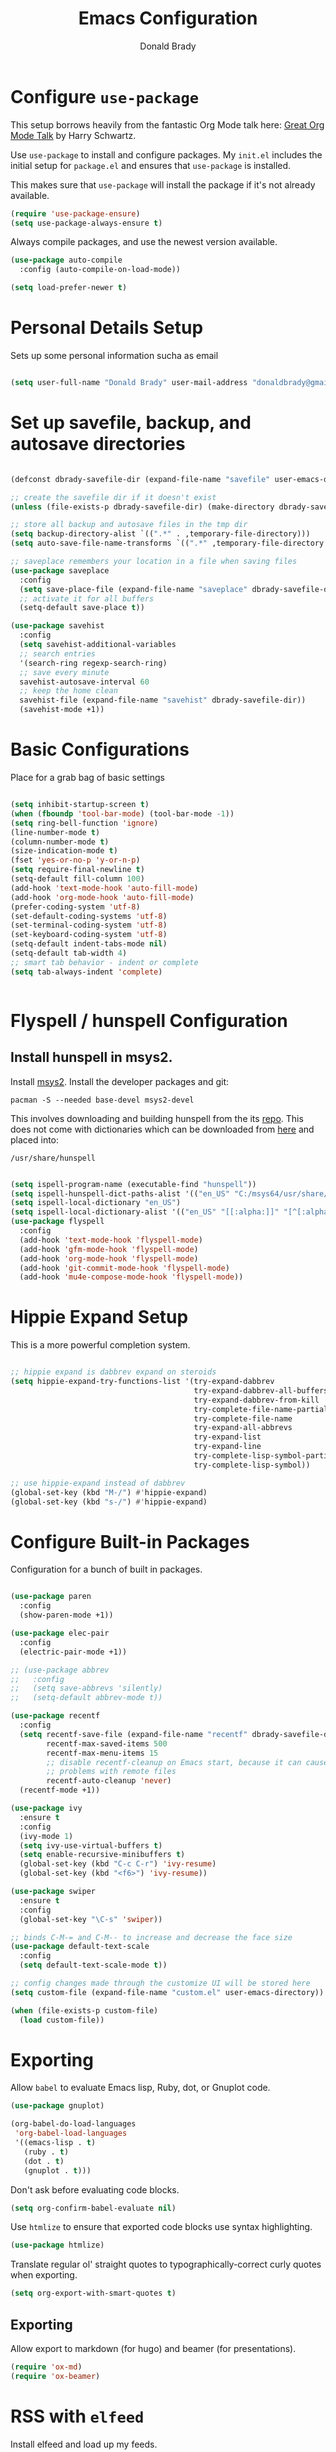 #+TITLE: Emacs Configuration
#+AUTHOR: Donald Brady
#+EMAIL: donald.brady@gmail.com
#+OPTIONS: toc:nil num:nil

* Configure =use-package=

This setup borrows heavily from the fantastic Org Mode talk here: [[https://www.youtube.com/watch?v=SzA2YODtgK4][Great Org Mode Talk]]
by Harry Schwartz.

Use =use-package= to install and configure packages. My =init.el= includes
the initial setup for =package.el= and ensures that =use-package= is installed.

This makes sure that =use-package= will install the package if it's not already
available. 

#+begin_src emacs-lisp
  (require 'use-package-ensure)
  (setq use-package-always-ensure t)
#+end_src

Always compile packages, and use the newest version available.

#+begin_src emacs-lisp
  (use-package auto-compile
    :config (auto-compile-on-load-mode))

  (setq load-prefer-newer t)
#+end_src

* Personal Details Setup

Sets up some personal information sucha as email

#+begin_src emacs-lisp

  (setq user-full-name "Donald Brady" user-mail-address "donaldbrady@gmail.com")

#+end_src

* Set up savefile, backup, and autosave directories

#+begin_src emacs-lisp

  (defconst dbrady-savefile-dir (expand-file-name "savefile" user-emacs-directory))

  ;; create the savefile dir if it doesn't exist
  (unless (file-exists-p dbrady-savefile-dir) (make-directory dbrady-savefile-dir))

  ;; store all backup and autosave files in the tmp dir
  (setq backup-directory-alist `((".*" . ,temporary-file-directory)))
  (setq auto-save-file-name-transforms `((".*" ,temporary-file-directory t)))

  ;; saveplace remembers your location in a file when saving files
  (use-package saveplace
    :config
    (setq save-place-file (expand-file-name "saveplace" dbrady-savefile-dir))
    ;; activate it for all buffers
    (setq-default save-place t))

  (use-package savehist
    :config
    (setq savehist-additional-variables
    ;; search entries
    '(search-ring regexp-search-ring)
    ;; save every minute
    savehist-autosave-interval 60
    ;; keep the home clean
    savehist-file (expand-file-name "savehist" dbrady-savefile-dir))
    (savehist-mode +1))

#+end_src

* Basic Configurations

Place for a grab bag of basic settings

#+begin_src emacs-lisp

  (setq inhibit-startup-screen t)
  (when (fboundp 'tool-bar-mode) (tool-bar-mode -1))
  (setq ring-bell-function 'ignore)
  (line-number-mode t)
  (column-number-mode t)
  (size-indication-mode t)
  (fset 'yes-or-no-p 'y-or-n-p)
  (setq require-final-newline t)
  (setq-default fill-column 100)
  (add-hook 'text-mode-hook 'auto-fill-mode)
  (add-hook 'org-mode-hook 'auto-fill-mode)
  (prefer-coding-system 'utf-8)
  (set-default-coding-systems 'utf-8)
  (set-terminal-coding-system 'utf-8)
  (set-keyboard-coding-system 'utf-8)
  (setq-default indent-tabs-mode nil)   
  (setq-default tab-width 4)            
  ;; smart tab behavior - indent or complete
  (setq tab-always-indent 'complete)


#+end_src

* Flyspell / hunspell Configuration

** Install hunspell in msys2.   

Install [[https://www.msys2.org/][msys2]]. Install the developer packages and git:

~pacman -S --needed base-devel msys2-devel~

This involves downloading and building hunspell from the its [[https://github.com/hunspell/hunspell][repo]]. This does not come with
dictionaries which can be downloaded from [[https://github.com/LibreOffice/dictionaries][here]] and placed into:

~/usr/share/hunspell~ 

#+begin_src emacs-lisp

(setq ispell-program-name (executable-find "hunspell"))
(setq ispell-hunspell-dict-paths-alist '(("en_US" "C:/msys64/usr/share/hunspell/en_US.aff")))
(setq ispell-local-dictionary "en_US")
(setq ispell-local-dictionary-alist '(("en_US" "[[:alpha:]]" "[^[:alpha:]]" "[']" nil ("-d" "en_US") nil utf-8)))
(use-package flyspell
  :config
  (add-hook 'text-mode-hook 'flyspell-mode)
  (add-hook 'gfm-mode-hook 'flyspell-mode)
  (add-hook 'org-mode-hook 'flyspell-mode)
  (add-hook 'git-commit-mode-hook 'flyspell-mode)
  (add-hook 'mu4e-compose-mode-hook 'flyspell-mode))

#+end_src

* Hippie Expand Setup

This is a more powerful completion system.

#+begin_src emacs-lisp

;; hippie expand is dabbrev expand on steroids
(setq hippie-expand-try-functions-list '(try-expand-dabbrev
                                         try-expand-dabbrev-all-buffers
                                         try-expand-dabbrev-from-kill
                                         try-complete-file-name-partially
                                         try-complete-file-name
                                         try-expand-all-abbrevs
                                         try-expand-list
                                         try-expand-line
                                         try-complete-lisp-symbol-partially
                                         try-complete-lisp-symbol))

;; use hippie-expand instead of dabbrev
(global-set-key (kbd "M-/") #'hippie-expand)
(global-set-key (kbd "s-/") #'hippie-expand)

#+end_src

* Configure Built-in Packages

Configuration for a bunch of built in packages.

#+begin_src emacs-lisp

  (use-package paren
    :config
    (show-paren-mode +1))

  (use-package elec-pair
    :config
    (electric-pair-mode +1))

  ;; (use-package abbrev
  ;;   :config
  ;;   (setq save-abbrevs 'silently)
  ;;   (setq-default abbrev-mode t))

  (use-package recentf
    :config
    (setq recentf-save-file (expand-file-name "recentf" dbrady-savefile-dir)
          recentf-max-saved-items 500
          recentf-max-menu-items 15
          ;; disable recentf-cleanup on Emacs start, because it can cause
          ;; problems with remote files
          recentf-auto-cleanup 'never)
    (recentf-mode +1))

  (use-package ivy
    :ensure t
    :config
    (ivy-mode 1)
    (setq ivy-use-virtual-buffers t)
    (setq enable-recursive-minibuffers t)
    (global-set-key (kbd "C-c C-r") 'ivy-resume)
    (global-set-key (kbd "<f6>") 'ivy-resume))

  (use-package swiper
    :ensure t
    :config
    (global-set-key "\C-s" 'swiper))

  ;; binds C-M-= and C-M-- to increase and decrease the face size
  (use-package default-text-scale
    :config
    (setq default-text-scale-mode t))

  ;; config changes made through the customize UI will be stored here
  (setq custom-file (expand-file-name "custom.el" user-emacs-directory))

  (when (file-exists-p custom-file)
    (load custom-file))

#+end_src

* Exporting

Allow =babel= to evaluate Emacs lisp, Ruby, dot, or Gnuplot code.

#+begin_src emacs-lisp
  (use-package gnuplot)

  (org-babel-do-load-languages
   'org-babel-load-languages
   '((emacs-lisp . t)
     (ruby . t)
     (dot . t)
     (gnuplot . t)))
#+end_src

Don't ask before evaluating code blocks.

#+begin_src emacs-lisp
  (setq org-confirm-babel-evaluate nil)
#+end_src

Use =htmlize= to ensure that exported code blocks use syntax highlighting.

#+begin_src emacs-lisp
  (use-package htmlize)
#+end_src

Translate regular ol' straight quotes to typographically-correct curly quotes
when exporting.

#+begin_src emacs-lisp
  (setq org-export-with-smart-quotes t)
#+end_src

** Exporting

Allow export to markdown (for hugo) and beamer (for presentations).

#+begin_src emacs-lisp
  (require 'ox-md)
  (require 'ox-beamer)
#+end_src

* RSS with =elfeed=

Install elfeed and load up my feeds.

#+begin_src emacs-lisp
  (use-package elfeed
    :config
    (elfeed-set-max-connections 32))
  (use-package elfeed-org
    :config
    (progn
      (elfeed-org)
      (setq rmh-elfeed-org-files (list (expand-file-name "rss-feeds.org" user-emacs-directory)))))
#+end_src

Open =elfeed= with =C-c r=:

#+begin_src emacs-lisp
  (global-set-key (kbd "C-c r") 'elfeed)
#+end_src

Use =o= to browse the entry in a Web browser.

#+begin_src emacs-lisp
  (define-key elfeed-show-mode-map "o" 'elfeed-show-visit)
  (define-key elfeed-search-mode-map "o" 'elfeed-search-browse-url)
#+end_src
* Blogging with =Hugo=

#+begin_src emacs-lisp

(use-package easy-hugo
  :init
  (setq easy-hugo-basedir "~/bradydonald.github.io_dev/")
  (setq easy-hugo-url "https://bradydonald.github.io/")
  (setq easy-hugo-sshdomain "bradydonald")
  (setq easy-hugo-postdir "content/posts")
  (setq easy-hugo-root "/home/blog/")
  (setq easy-hugo-previewtime "300")
  :bind ("C-c C-e" . easy-hugo))

#+end_src

* TODO Email with Wanderlust

#+begin_src emacs-lisp

  ;; Perfromance is too slow and need to reduce security of gmail to allow password to be sent.
  ;;   (use-package wl
  ;;     ;; The name of the package in MELPA is "wanderlust" but the
  ;;     ;; feature provided by that package is 'wl
  ;;     :ensure wanderlust
  ;;     :commands (wl)
  ;;     :config
  ;;     (progn
  ;;       (print "Wanderlust configured")
  ;;       (if (boundp 'mail-user-agent)
  ;;           (setq mail-user-agent 'wl-user-agent))
  ;;       (if (fboundp 'define-mail-user-agent)
  ;;           (define-mail-user-agent
  ;;             'wl-user-agent
  ;;             'wl-user-agent-compose
  ;;             'wl-draft-send
  ;;             'wl-draft-kill
  ;;             'mail-send-hook))

  ;; ;;      (require 'bbdb)
  ;;       ) ; progn

  ;;     :init
  ;;     (setq wl-folders-file "~/OnlineFolder/Library/dot.folders"

  ;;           ;; SMTP server for mail posting.
  ;;           wl-smtp-posting-server "smtp.gmail.com"
  ;;           wl-smtp-posting-port 587
  ;;           wl-smtp-posting-user "donald.brady"
  ;;           wl-smtp-authenticate-type "plain"
  ;;           wl-smtp-connection-type 'starttls
  ;;           wl-local-domain "gmail.com"
  ;;           wl-from "donald.brady@gmail.com"

  ;;           ;; Do not cache passwords. The cache corrupts server
  ;;           ;; secrets.
  ;;           password-cache nil

  ;;           elmo-imap4-default-user "donald.brady"
  ;;           elmo-imap4-default-server "imap.gmail.com"
  ;;           elmo-imap4-default-port 993
  ;;           elmo-imap4-default-authenticate-type 'clear
  ;;           elmo-imap4-default-stream-type 'ssl
  ;;           elmo-passwd-storage-type 'auth-source
  ;;           elmo-imap4-use-modified-utf7 t

  ;;           ;; Location of archives
  ;;           elmo-archive-folder-path "~/.folders"

  ;;           ;; Location of MH and Maildir folders
  ;;           elmo-localdir-folder-path "~/.folders/Mail/"
  ;;           elmo-maildir-folder-path "~/.folders/Mail/"

  ;;           wl-message-id-domain "donald.brady@gmail.com"
  ;;           wl-from "Donald Brady <donald.brady@gmail.com>"
  ;;           mime-edit-default-signature "~/.folders/Library/dot.signature"
  ;;           wl-forward-subject-prefix "Fwd: "

  ;;           wl-default-folder "%INBOX" ;; my main inbox
  ;;           wl-biff-check-folder-list '("%INBOX") ;; check every 180 seconds
  ;;           wl-biff-check-interval 180

  ;;           wl-draft-folder "%Drafts"  ;; store drafts in 'postponed'
  ;;           wl-trash-folder "%Trash"   ;; put trash in 'trash'

  ;;           wl-stay-folder-window t
  ;;           wl-folder-window-width 25
  ;;           wl-folder-use-frame nil

  ;;           wl-message-ignored-field-list '("^.*")
  ;;           wl-message-visible-field-list '("^From:" "^To:" "^Cc:" "^Date:" "^Subject:")
  ;;           wl-message-sort-field-list wl-message-visible-field-list
  ;;           wl-summary-width 120 ;; No width
  ;;           wl-summary-default-sort-spec 'date
  ;;           wl-message-window-size '(1 . 2)

  ;;           ;; Always download emails without confirmation
  ;;           wl-prefetch-threshold nil
  ;;           wl-message-buffer-prefetch-threshold nil
  ;;           elmo-message-fetch-threshold nil

  ;;           ;; Rendering of messages using 'shr', Emacs' simple html
  ;;           ;; renderer, but without fancy coloring that distorts the
  ;;           ;; looks
  ;;           mime-view-text/html-previewer 'shr
  ;;           shr-use-colors nil

  ;;           wl-draft-config-alist
  ;;           '(((string-match "1" "1")
  ;;              (bottom . "\n--\n") (bottom-file . "~/.folders/Library/dot.signature"))
  ;;             )

  ;;           ;; don't ****ing split large messages
  ;;           mime-edit-split-message nil
  ;;           )
  ;;     ) ; use-package wanderlust

#+end_src

* Globally Set Keys

This section has all globally set keys unless they are related to a package or mode config. 

#+begin_src emacs-lisp

;; use hippie-expand instead of dabbrev
  (global-set-key (kbd "M-/") #'hippie-expand)
  (global-set-key (kbd "s-/") #'hippie-expand)
  
  ;; keyboard macros
  (global-set-key (kbd "<f1>") #'start-kbd-macro)
  (global-set-key (kbd "<f2>") #'end-kbd-macro)
  (global-set-key (kbd "<f3>") #'call-last-kbd-macro)
  
  ;; replace buffer-menu with ibuffer
  (global-set-key (kbd "C-x C-b") #'ibuffer)

#+end_src


